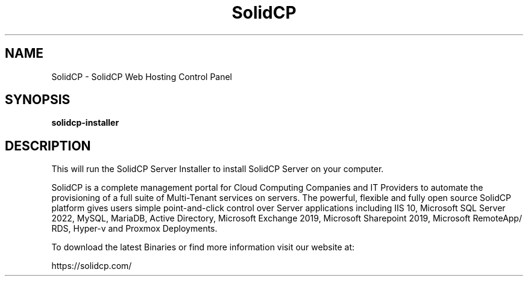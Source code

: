 .TH SolidCP 1 "22 Mar 2024" "" SolidCP
.SH NAME
SolidCP - SolidCP Web Hosting Control Panel
.SH SYNOPSIS
.B solidcp-installer
.SH DESCRIPTION
This will run the SolidCP Server Installer to install SolidCP Server on your computer.
.PP
SolidCP is a complete management portal for Cloud Computing Companies and IT Providers to automate the provisioning of a full suite of Multi-Tenant services on servers. The powerful, flexible and fully open source SolidCP platform gives users simple point-and-click control over Server applications including IIS 10, Microsoft SQL Server 2022, MySQL, MariaDB, Active Directory, Microsoft Exchange 2019, Microsoft Sharepoint 2019, Microsoft RemoteApp/ RDS, Hyper-v and Proxmox Deployments.

To download the latest Binaries or find more information visit our website at: 

https://solidcp.com/